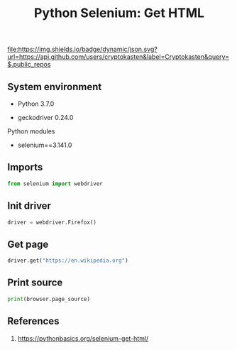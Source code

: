#+TITLE: Python Selenium: Get HTML
#+TAGS: cryptokasten, python, selenium, browser-automation
#+PROPERTY: header-args:sh :session *shell python-selenium-get-html sh* :results silent raw
#+PROPERTY: header-args:python :session *shell python-selenium-get-html python* :results silent raw
#+OPTIONS: ^:nil

[[https://github.com/cryptokasten][file:https://img.shields.io/badge/dynamic/json.svg?url=https://api.github.com/users/cryptokasten&label=Cryptokasten&query=$.public_repos]]

** System environment

- Python 3.7.0

- geckodriver 0.24.0

Python modules

- selenium==3.141.0

** Imports

#+BEGIN_SRC python
from selenium import webdriver
#+END_SRC

** Init driver

#+BEGIN_SRC python
driver = webdriver.Firefox()
#+END_SRC

** Get page

#+BEGIN_SRC python
driver.get("https://en.wikipedia.org")
#+END_SRC

** Print source

#+BEGIN_SRC python
print(browser.page_source)
#+END_SRC

** References

1. https://pythonbasics.org/selenium-get-html/
